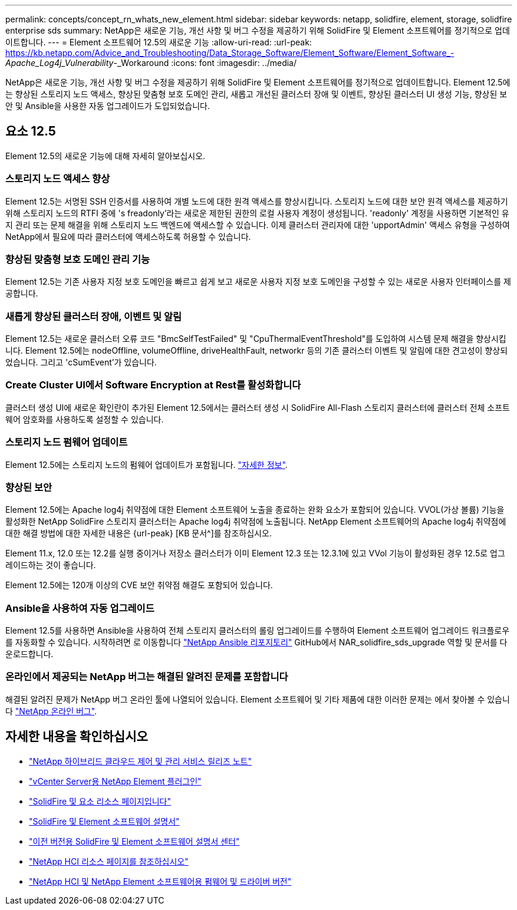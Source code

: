 ---
permalink: concepts/concept_rn_whats_new_element.html 
sidebar: sidebar 
keywords: netapp, solidfire, element, storage, solidfire enterprise sds 
summary: NetApp은 새로운 기능, 개선 사항 및 버그 수정을 제공하기 위해 SolidFire 및 Element 소프트웨어를 정기적으로 업데이트합니다. 
---
= Element 소프트웨어 12.5의 새로운 기능
:allow-uri-read: 
:url-peak: https://kb.netapp.com/Advice_and_Troubleshooting/Data_Storage_Software/Element_Software/Element_Software_-_Apache_Log4j_Vulnerability_-_Workaround
:icons: font
:imagesdir: ../media/


[role="lead"]
NetApp은 새로운 기능, 개선 사항 및 버그 수정을 제공하기 위해 SolidFire 및 Element 소프트웨어를 정기적으로 업데이트합니다. Element 12.5에는 향상된 스토리지 노드 액세스, 향상된 맞춤형 보호 도메인 관리, 새롭고 개선된 클러스터 장애 및 이벤트, 향상된 클러스터 UI 생성 기능, 향상된 보안 및 Ansible을 사용한 자동 업그레이드가 도입되었습니다.



== 요소 12.5

Element 12.5의 새로운 기능에 대해 자세히 알아보십시오.



=== 스토리지 노드 액세스 향상

Element 12.5는 서명된 SSH 인증서를 사용하여 개별 노드에 대한 원격 액세스를 향상시킵니다. 스토리지 노드에 대한 보안 원격 액세스를 제공하기 위해 스토리지 노드의 RTFI 중에 's freadonly'라는 새로운 제한된 권한의 로컬 사용자 계정이 생성됩니다. 'readonly' 계정을 사용하면 기본적인 유지 관리 또는 문제 해결을 위해 스토리지 노드 백엔드에 액세스할 수 있습니다. 이제 클러스터 관리자에 대한 'upportAdmin' 액세스 유형을 구성하여 NetApp에서 필요에 따라 클러스터에 액세스하도록 허용할 수 있습니다.



=== 향상된 맞춤형 보호 도메인 관리 기능

Element 12.5는 기존 사용자 지정 보호 도메인을 빠르고 쉽게 보고 새로운 사용자 지정 보호 도메인을 구성할 수 있는 새로운 사용자 인터페이스를 제공합니다.



=== 새롭게 향상된 클러스터 장애, 이벤트 및 알림

Element 12.5는 새로운 클러스터 오류 코드 "BmcSelfTestFailed" 및 "CpuThermalEventThreshold"를 도입하여 시스템 문제 해결을 향상시킵니다. Element 12.5에는 nodeOffline, volumeOffline, driveHealthFault, networkr 등의 기존 클러스터 이벤트 및 알림에 대한 견고성이 향상되었습니다. 그리고 'cSumEvent'가 있습니다.



=== Create Cluster UI에서 Software Encryption at Rest를 활성화합니다

클러스터 생성 UI에 새로운 확인란이 추가된 Element 12.5에서는 클러스터 생성 시 SolidFire All-Flash 스토리지 클러스터에 클러스터 전체 소프트웨어 암호화를 사용하도록 설정할 수 있습니다.



=== 스토리지 노드 펌웨어 업데이트

Element 12.5에는 스토리지 노드의 펌웨어 업데이트가 포함됩니다. link:../concepts/concept_rn_relatedrn_element.html#storage-firmware["자세한 정보"].



=== 향상된 보안

Element 12.5에는 Apache log4j 취약점에 대한 Element 소프트웨어 노출을 종료하는 완화 요소가 포함되어 있습니다. VVOL(가상 볼륨) 기능을 활성화한 NetApp SolidFire 스토리지 클러스터는 Apache log4j 취약점에 노출됩니다. NetApp Element 소프트웨어의 Apache log4j 취약점에 대한 해결 방법에 대한 자세한 내용은 {url-peak} [KB 문서^]를 참조하십시오.

Element 11.x, 12.0 또는 12.2를 실행 중이거나 저장소 클러스터가 이미 Element 12.3 또는 12.3.1에 있고 VVol 기능이 활성화된 경우 12.5로 업그레이드하는 것이 좋습니다.

Element 12.5에는 120개 이상의 CVE 보안 취약점 해결도 포함되어 있습니다.



=== Ansible을 사용하여 자동 업그레이드

Element 12.5를 사용하면 Ansible을 사용하여 전체 스토리지 클러스터의 롤링 업그레이드를 수행하여 Element 소프트웨어 업그레이드 워크플로우를 자동화할 수 있습니다. 시작하려면 로 이동합니다 https://github.com/NetApp-Automation["NetApp Ansible 리포지토리"^] GitHub에서 NAR_solidfire_sds_upgrade 역할 및 문서를 다운로드합니다.



=== 온라인에서 제공되는 NetApp 버그는 해결된 알려진 문제를 포함합니다

해결된 알려진 문제가 NetApp 버그 온라인 툴에 나열되어 있습니다. Element 소프트웨어 및 기타 제품에 대한 이러한 문제는 에서 찾아볼 수 있습니다 https://mysupport.netapp.com/site/products/all/details/element-software/bugsonline-tab["NetApp 온라인 버그"^].

[discrete]
== 자세한 내용을 확인하십시오

* https://kb.netapp.com/Advice_and_Troubleshooting/Data_Storage_Software/Management_services_for_Element_Software_and_NetApp_HCI/Management_Services_Release_Notes["NetApp 하이브리드 클라우드 제어 및 관리 서비스 릴리즈 노트"^]
* https://docs.netapp.com/us-en/vcp/index.html["vCenter Server용 NetApp Element 플러그인"^]
* https://www.netapp.com/data-storage/solidfire/documentation["SolidFire 및 요소 리소스 페이지입니다"^]
* https://docs.netapp.com/us-en/element-software/index.html["SolidFire 및 Element 소프트웨어 설명서"^]
* http://docs.netapp.com/sfe-122/index.jsp["이전 버전용 SolidFire 및 Element 소프트웨어 설명서 센터"^]
* https://www.netapp.com/us/documentation/hci.aspx["NetApp HCI 리소스 페이지를 참조하십시오"^]
* https://kb.netapp.com/Advice_and_Troubleshooting/Hybrid_Cloud_Infrastructure/NetApp_HCI/Firmware_and_driver_versions_in_NetApp_HCI_and_NetApp_Element_software["NetApp HCI 및 NetApp Element 소프트웨어용 펌웨어 및 드라이버 버전"^]

